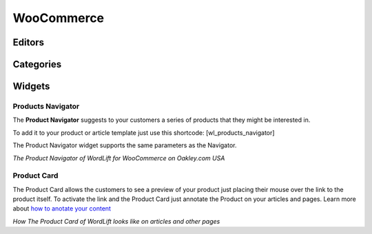 WooCommerce
================

================
Editors
================

================
Categories
================

================
Widgets
================

Products Navigator
-----------------
The **Product Navigator** suggests to your customers a series of products that they might be interested in. 

To add it to your product or article template just use this shortcode: 
[wl_products_navigator]

The Product Navigator widget supports the same parameters as the Navigator. 

.. image:: /images/product-navigator-woocommerce.png
*The Product Navigator of WordLift for WooCommerce on Oakley.com USA*

Product Card
-----------------
The Product Card allows the customers to see a preview of your product just placing their mouse over the link to the product itself. To activate the link and the Product Card just annotate the Product on your articles and pages. Learn more about `how to anotate your content <https://docs.wordlift.io/en/latest/analysis.html#wordlift-edit-post-widget>`_

.. image:: /images/product-card-woocommerce.png
*How The Product Card of WordLift looks like on articles and other pages*
